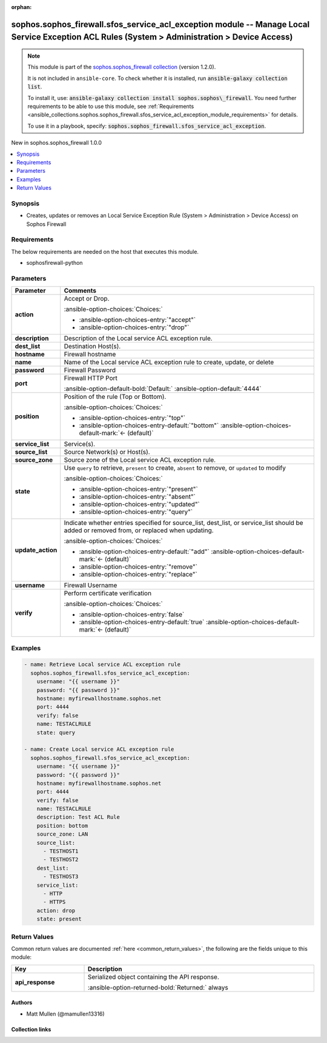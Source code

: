.. Document meta

:orphan:

.. |antsibull-internal-nbsp| unicode:: 0xA0
    :trim:

.. meta::
  :antsibull-docs: 2.14.0

.. Anchors

.. _ansible_collections.sophos.sophos_firewall.sfos_service_acl_exception_module:

.. Anchors: short name for ansible.builtin

.. Title

sophos.sophos_firewall.sfos_service_acl_exception module -- Manage Local Service Exception ACL Rules (System \> Administration \> Device Access)
++++++++++++++++++++++++++++++++++++++++++++++++++++++++++++++++++++++++++++++++++++++++++++++++++++++++++++++++++++++++++++++++++++++++++++++++

.. Collection note

.. note::
    This module is part of the `sophos.sophos_firewall collection <https://galaxy.ansible.com/ui/repo/published/sophos/sophos_firewall/>`_ (version 1.2.0).

    It is not included in ``ansible-core``.
    To check whether it is installed, run :code:`ansible-galaxy collection list`.

    To install it, use: :code:`ansible-galaxy collection install sophos.sophos\_firewall`.
    You need further requirements to be able to use this module,
    see :ref:`Requirements <ansible_collections.sophos.sophos_firewall.sfos_service_acl_exception_module_requirements>` for details.

    To use it in a playbook, specify: :code:`sophos.sophos_firewall.sfos_service_acl_exception`.

.. version_added

.. rst-class:: ansible-version-added

New in sophos.sophos\_firewall 1.0.0

.. contents::
   :local:
   :depth: 1

.. Deprecated


Synopsis
--------

.. Description

- Creates, updates or removes an Local Service Exception Rule (System \> Administration \> Device Access) on Sophos Firewall


.. Aliases


.. Requirements

.. _ansible_collections.sophos.sophos_firewall.sfos_service_acl_exception_module_requirements:

Requirements
------------
The below requirements are needed on the host that executes this module.

- sophosfirewall-python






.. Options

Parameters
----------

.. tabularcolumns:: \X{1}{3}\X{2}{3}

.. list-table::
  :width: 100%
  :widths: auto
  :header-rows: 1
  :class: longtable ansible-option-table

  * - Parameter
    - Comments

  * - .. raw:: html

        <div class="ansible-option-cell">
        <div class="ansibleOptionAnchor" id="parameter-action"></div>

      .. _ansible_collections.sophos.sophos_firewall.sfos_service_acl_exception_module__parameter-action:

      .. rst-class:: ansible-option-title

      **action**

      .. raw:: html

        <a class="ansibleOptionLink" href="#parameter-action" title="Permalink to this option"></a>

      .. ansible-option-type-line::

        :ansible-option-type:`string`

      .. raw:: html

        </div>

    - .. raw:: html

        <div class="ansible-option-cell">

      Accept or Drop.


      .. rst-class:: ansible-option-line

      :ansible-option-choices:`Choices:`

      - :ansible-option-choices-entry:`"accept"`
      - :ansible-option-choices-entry:`"drop"`


      .. raw:: html

        </div>

  * - .. raw:: html

        <div class="ansible-option-cell">
        <div class="ansibleOptionAnchor" id="parameter-description"></div>

      .. _ansible_collections.sophos.sophos_firewall.sfos_service_acl_exception_module__parameter-description:

      .. rst-class:: ansible-option-title

      **description**

      .. raw:: html

        <a class="ansibleOptionLink" href="#parameter-description" title="Permalink to this option"></a>

      .. ansible-option-type-line::

        :ansible-option-type:`string`

      .. raw:: html

        </div>

    - .. raw:: html

        <div class="ansible-option-cell">

      Description of the Local service ACL exception rule.


      .. raw:: html

        </div>

  * - .. raw:: html

        <div class="ansible-option-cell">
        <div class="ansibleOptionAnchor" id="parameter-dest_list"></div>

      .. _ansible_collections.sophos.sophos_firewall.sfos_service_acl_exception_module__parameter-dest_list:

      .. rst-class:: ansible-option-title

      **dest_list**

      .. raw:: html

        <a class="ansibleOptionLink" href="#parameter-dest_list" title="Permalink to this option"></a>

      .. ansible-option-type-line::

        :ansible-option-type:`list` / :ansible-option-elements:`elements=string`

      .. raw:: html

        </div>

    - .. raw:: html

        <div class="ansible-option-cell">

      Destination Host(s).


      .. raw:: html

        </div>

  * - .. raw:: html

        <div class="ansible-option-cell">
        <div class="ansibleOptionAnchor" id="parameter-hostname"></div>

      .. _ansible_collections.sophos.sophos_firewall.sfos_service_acl_exception_module__parameter-hostname:

      .. rst-class:: ansible-option-title

      **hostname**

      .. raw:: html

        <a class="ansibleOptionLink" href="#parameter-hostname" title="Permalink to this option"></a>

      .. ansible-option-type-line::

        :ansible-option-type:`string` / :ansible-option-required:`required`

      .. raw:: html

        </div>

    - .. raw:: html

        <div class="ansible-option-cell">

      Firewall hostname


      .. raw:: html

        </div>

  * - .. raw:: html

        <div class="ansible-option-cell">
        <div class="ansibleOptionAnchor" id="parameter-name"></div>

      .. _ansible_collections.sophos.sophos_firewall.sfos_service_acl_exception_module__parameter-name:

      .. rst-class:: ansible-option-title

      **name**

      .. raw:: html

        <a class="ansibleOptionLink" href="#parameter-name" title="Permalink to this option"></a>

      .. ansible-option-type-line::

        :ansible-option-type:`string` / :ansible-option-required:`required`

      .. raw:: html

        </div>

    - .. raw:: html

        <div class="ansible-option-cell">

      Name of the Local service ACL exception rule to create, update, or delete


      .. raw:: html

        </div>

  * - .. raw:: html

        <div class="ansible-option-cell">
        <div class="ansibleOptionAnchor" id="parameter-password"></div>

      .. _ansible_collections.sophos.sophos_firewall.sfos_service_acl_exception_module__parameter-password:

      .. rst-class:: ansible-option-title

      **password**

      .. raw:: html

        <a class="ansibleOptionLink" href="#parameter-password" title="Permalink to this option"></a>

      .. ansible-option-type-line::

        :ansible-option-type:`string` / :ansible-option-required:`required`

      .. raw:: html

        </div>

    - .. raw:: html

        <div class="ansible-option-cell">

      Firewall Password


      .. raw:: html

        </div>

  * - .. raw:: html

        <div class="ansible-option-cell">
        <div class="ansibleOptionAnchor" id="parameter-port"></div>

      .. _ansible_collections.sophos.sophos_firewall.sfos_service_acl_exception_module__parameter-port:

      .. rst-class:: ansible-option-title

      **port**

      .. raw:: html

        <a class="ansibleOptionLink" href="#parameter-port" title="Permalink to this option"></a>

      .. ansible-option-type-line::

        :ansible-option-type:`integer`

      .. raw:: html

        </div>

    - .. raw:: html

        <div class="ansible-option-cell">

      Firewall HTTP Port


      .. rst-class:: ansible-option-line

      :ansible-option-default-bold:`Default:` :ansible-option-default:`4444`

      .. raw:: html

        </div>

  * - .. raw:: html

        <div class="ansible-option-cell">
        <div class="ansibleOptionAnchor" id="parameter-position"></div>

      .. _ansible_collections.sophos.sophos_firewall.sfos_service_acl_exception_module__parameter-position:

      .. rst-class:: ansible-option-title

      **position**

      .. raw:: html

        <a class="ansibleOptionLink" href="#parameter-position" title="Permalink to this option"></a>

      .. ansible-option-type-line::

        :ansible-option-type:`string`

      .. raw:: html

        </div>

    - .. raw:: html

        <div class="ansible-option-cell">

      Position of the rule (Top or Bottom).


      .. rst-class:: ansible-option-line

      :ansible-option-choices:`Choices:`

      - :ansible-option-choices-entry:`"top"`
      - :ansible-option-choices-entry-default:`"bottom"` :ansible-option-choices-default-mark:`← (default)`


      .. raw:: html

        </div>

  * - .. raw:: html

        <div class="ansible-option-cell">
        <div class="ansibleOptionAnchor" id="parameter-service_list"></div>

      .. _ansible_collections.sophos.sophos_firewall.sfos_service_acl_exception_module__parameter-service_list:

      .. rst-class:: ansible-option-title

      **service_list**

      .. raw:: html

        <a class="ansibleOptionLink" href="#parameter-service_list" title="Permalink to this option"></a>

      .. ansible-option-type-line::

        :ansible-option-type:`list` / :ansible-option-elements:`elements=string`

      .. raw:: html

        </div>

    - .. raw:: html

        <div class="ansible-option-cell">

      Service(s).


      .. raw:: html

        </div>

  * - .. raw:: html

        <div class="ansible-option-cell">
        <div class="ansibleOptionAnchor" id="parameter-source_list"></div>

      .. _ansible_collections.sophos.sophos_firewall.sfos_service_acl_exception_module__parameter-source_list:

      .. rst-class:: ansible-option-title

      **source_list**

      .. raw:: html

        <a class="ansibleOptionLink" href="#parameter-source_list" title="Permalink to this option"></a>

      .. ansible-option-type-line::

        :ansible-option-type:`list` / :ansible-option-elements:`elements=string`

      .. raw:: html

        </div>

    - .. raw:: html

        <div class="ansible-option-cell">

      Source Network(s) or Host(s).


      .. raw:: html

        </div>

  * - .. raw:: html

        <div class="ansible-option-cell">
        <div class="ansibleOptionAnchor" id="parameter-source_zone"></div>

      .. _ansible_collections.sophos.sophos_firewall.sfos_service_acl_exception_module__parameter-source_zone:

      .. rst-class:: ansible-option-title

      **source_zone**

      .. raw:: html

        <a class="ansibleOptionLink" href="#parameter-source_zone" title="Permalink to this option"></a>

      .. ansible-option-type-line::

        :ansible-option-type:`string`

      .. raw:: html

        </div>

    - .. raw:: html

        <div class="ansible-option-cell">

      Source zone of the Local service ACL exception rule.


      .. raw:: html

        </div>

  * - .. raw:: html

        <div class="ansible-option-cell">
        <div class="ansibleOptionAnchor" id="parameter-state"></div>

      .. _ansible_collections.sophos.sophos_firewall.sfos_service_acl_exception_module__parameter-state:

      .. rst-class:: ansible-option-title

      **state**

      .. raw:: html

        <a class="ansibleOptionLink" href="#parameter-state" title="Permalink to this option"></a>

      .. ansible-option-type-line::

        :ansible-option-type:`string` / :ansible-option-required:`required`

      .. raw:: html

        </div>

    - .. raw:: html

        <div class="ansible-option-cell">

      Use :literal:`query` to retrieve, :literal:`present` to create, :literal:`absent` to remove, or :literal:`updated` to modify


      .. rst-class:: ansible-option-line

      :ansible-option-choices:`Choices:`

      - :ansible-option-choices-entry:`"present"`
      - :ansible-option-choices-entry:`"absent"`
      - :ansible-option-choices-entry:`"updated"`
      - :ansible-option-choices-entry:`"query"`


      .. raw:: html

        </div>

  * - .. raw:: html

        <div class="ansible-option-cell">
        <div class="ansibleOptionAnchor" id="parameter-update_action"></div>

      .. _ansible_collections.sophos.sophos_firewall.sfos_service_acl_exception_module__parameter-update_action:

      .. rst-class:: ansible-option-title

      **update_action**

      .. raw:: html

        <a class="ansibleOptionLink" href="#parameter-update_action" title="Permalink to this option"></a>

      .. ansible-option-type-line::

        :ansible-option-type:`string`

      .. raw:: html

        </div>

    - .. raw:: html

        <div class="ansible-option-cell">

      Indicate whether entries specified for source\_list, dest\_list, or service\_list should be added or removed from, or replaced when updating.


      .. rst-class:: ansible-option-line

      :ansible-option-choices:`Choices:`

      - :ansible-option-choices-entry-default:`"add"` :ansible-option-choices-default-mark:`← (default)`
      - :ansible-option-choices-entry:`"remove"`
      - :ansible-option-choices-entry:`"replace"`


      .. raw:: html

        </div>

  * - .. raw:: html

        <div class="ansible-option-cell">
        <div class="ansibleOptionAnchor" id="parameter-username"></div>

      .. _ansible_collections.sophos.sophos_firewall.sfos_service_acl_exception_module__parameter-username:

      .. rst-class:: ansible-option-title

      **username**

      .. raw:: html

        <a class="ansibleOptionLink" href="#parameter-username" title="Permalink to this option"></a>

      .. ansible-option-type-line::

        :ansible-option-type:`string` / :ansible-option-required:`required`

      .. raw:: html

        </div>

    - .. raw:: html

        <div class="ansible-option-cell">

      Firewall Username


      .. raw:: html

        </div>

  * - .. raw:: html

        <div class="ansible-option-cell">
        <div class="ansibleOptionAnchor" id="parameter-verify"></div>

      .. _ansible_collections.sophos.sophos_firewall.sfos_service_acl_exception_module__parameter-verify:

      .. rst-class:: ansible-option-title

      **verify**

      .. raw:: html

        <a class="ansibleOptionLink" href="#parameter-verify" title="Permalink to this option"></a>

      .. ansible-option-type-line::

        :ansible-option-type:`boolean`

      .. raw:: html

        </div>

    - .. raw:: html

        <div class="ansible-option-cell">

      Perform certificate verification


      .. rst-class:: ansible-option-line

      :ansible-option-choices:`Choices:`

      - :ansible-option-choices-entry:`false`
      - :ansible-option-choices-entry-default:`true` :ansible-option-choices-default-mark:`← (default)`


      .. raw:: html

        </div>


.. Attributes


.. Notes


.. Seealso


.. Examples

Examples
--------

.. code-block:: yaml+jinja

    - name: Retrieve Local service ACL exception rule
      sophos.sophos_firewall.sfos_service_acl_exception:
        username: "{{ username }}"
        password: "{{ password }}"
        hostname: myfirewallhostname.sophos.net
        port: 4444
        verify: false
        name: TESTACLRULE
        state: query

    - name: Create Local service ACL exception rule
      sophos.sophos_firewall.sfos_service_acl_exception:
        username: "{{ username }}"
        password: "{{ password }}"
        hostname: myfirewallhostname.sophos.net
        port: 4444
        verify: false
        name: TESTACLRULE
        description: Test ACL Rule
        position: bottom
        source_zone: LAN
        source_list:
          - TESTHOST1
          - TESTHOST2
        dest_list:
          - TESTHOST3
        service_list:
          - HTTP
          - HTTPS
        action: drop
        state: present



.. Facts


.. Return values

Return Values
-------------
Common return values are documented :ref:`here <common_return_values>`, the following are the fields unique to this module:

.. tabularcolumns:: \X{1}{3}\X{2}{3}

.. list-table::
  :width: 100%
  :widths: auto
  :header-rows: 1
  :class: longtable ansible-option-table

  * - Key
    - Description

  * - .. raw:: html

        <div class="ansible-option-cell">
        <div class="ansibleOptionAnchor" id="return-api_response"></div>

      .. _ansible_collections.sophos.sophos_firewall.sfos_service_acl_exception_module__return-api_response:

      .. rst-class:: ansible-option-title

      **api_response**

      .. raw:: html

        <a class="ansibleOptionLink" href="#return-api_response" title="Permalink to this return value"></a>

      .. ansible-option-type-line::

        :ansible-option-type:`dictionary`

      .. raw:: html

        </div>

    - .. raw:: html

        <div class="ansible-option-cell">

      Serialized object containing the API response.


      .. rst-class:: ansible-option-line

      :ansible-option-returned-bold:`Returned:` always


      .. raw:: html

        </div>



..  Status (Presently only deprecated)


.. Authors

Authors
~~~~~~~

- Matt Mullen (@mamullen13316)



.. Extra links

Collection links
~~~~~~~~~~~~~~~~

.. ansible-links::

  - title: "Issue Tracker"
    url: "https://github.com/sophos/sophosfirewall-ansible/issues"
    external: true
  - title: "Repository (Sources)"
    url: "https://github.com/sophos/sophosfirewall-ansible"
    external: true


.. Parsing errors
